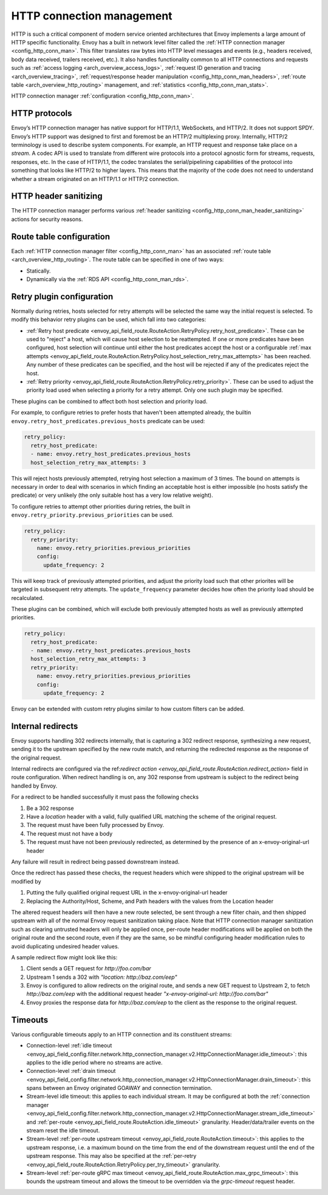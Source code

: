 .. _arch_overview_http_conn_man:

HTTP connection management
==========================

HTTP is such a critical component of modern service oriented architectures that Envoy implements a
large amount of HTTP specific functionality. Envoy has a built in network level filter called the
:ref:`HTTP connection manager <config_http_conn_man>`. This filter translates raw bytes into HTTP
level messages and events (e.g., headers received, body data received, trailers received, etc.). It
also handles functionality common to all HTTP connections and requests such as :ref:`access logging
<arch_overview_access_logs>`, :ref:`request ID generation and tracing <arch_overview_tracing>`,
:ref:`request/response header manipulation <config_http_conn_man_headers>`, :ref:`route table
<arch_overview_http_routing>` management, and :ref:`statistics <config_http_conn_man_stats>`.

HTTP connection manager :ref:`configuration <config_http_conn_man>`.

.. _arch_overview_http_protocols:

HTTP protocols
--------------

Envoy’s HTTP connection manager has native support for HTTP/1.1, WebSockets, and HTTP/2. It does not support
SPDY. Envoy’s HTTP support was designed to first and foremost be an HTTP/2 multiplexing proxy.
Internally, HTTP/2 terminology is used to describe system components. For example, an HTTP request
and response take place on a *stream*. A codec API is used to translate from different wire
protocols into a protocol agnostic form for streams, requests, responses, etc. In the case of
HTTP/1.1, the codec translates the serial/pipelining capabilities of the protocol into something
that looks like HTTP/2 to higher layers. This means that the majority of the code does not need to
understand whether a stream originated on an HTTP/1.1 or HTTP/2 connection.

HTTP header sanitizing
----------------------

The HTTP connection manager performs various :ref:`header sanitizing
<config_http_conn_man_header_sanitizing>` actions for security reasons.

Route table configuration
-------------------------

Each :ref:`HTTP connection manager filter <config_http_conn_man>` has an associated :ref:`route
table <arch_overview_http_routing>`. The route table can be specified in one of two ways:

* Statically.
* Dynamically via the :ref:`RDS API <config_http_conn_man_rds>`.

.. _arch_overview_http_retry_plugins:

Retry plugin configuration
--------------------------

Normally during retries, hosts selected for retry attempts will be selected the same way the
initial request is selected. To modify this behavior retry plugins can be used, which fall into
two categories:

* :ref:`Retry host predicate <envoy_api_field_route.RouteAction.RetryPolicy.retry_host_predicate>`.
  These can be used to "reject" a host, which will cause host selection to be reattempted. If one or
  more predicates have been configured, host selection will continue until either the host predicates
  accept the host or a configurable
  :ref:`max attempts <envoy_api_field_route.RouteAction.RetryPolicy.host_selection_retry_max_attempts>`
  has been reached. Any number of these predicates can be specified, and the host will be rejected if
  any of the predicates reject the host.
* :ref:`Retry priority <envoy_api_field_route.RouteAction.RetryPolicy.retry_priority>`. These can
  be used to adjust the priority load used when selecting a priority for a retry attempt. Only one such
  plugin may be specified.

These plugins can be combined to affect both host selection and priority load.

For example, to configure retries to prefer hosts that haven't been attempted already, the builtin
``envoy.retry_host_predicates.previous_hosts`` predicate can be used:

.. code-block:: yaml

  retry_policy:
    retry_host_predicate:
    - name: envoy.retry_host_predicates.previous_hosts
    host_selection_retry_max_attempts: 3

This will reject hosts previously attempted, retrying host selection a maximum of 3 times. The bound
on attempts is necessary in order to deal with scenarios in which finding an acceptable host is either
impossible (no hosts satisfy the predicate) or very unlikely (the only suitable host has a very low
relative weight).

To configure retries to attempt other priorities during retries, the built in
``envoy.retry_priority.previous_priorities`` can be used.

.. code-block:: yaml

  retry_policy:
    retry_priority:
      name: envoy.retry_priorities.previous_priorities
      config:
        update_frequency: 2

This will keep track of previously attempted priorities, and adjust the priority load such that other
priorites will be targeted in subsequent retry attempts. The ``update_frequency`` parameter decides how
often the priority load should be recalculated.

These plugins can be combined, which will exclude both previously attempted hosts as well as
previously attempted priorities.

.. code-block:: yaml

  retry_policy:
    retry_host_predicate:
    - name: envoy.retry_host_predicates.previous_hosts
    host_selection_retry_max_attempts: 3
    retry_priority:
      name: envoy.retry_priorities.previous_priorities
      config:
        update_frequency: 2

Envoy can be extended with custom retry plugins similar to how custom filters can be added.

.. _arch_overview_internal_redirects:

Internal redirects
--------------------------

Envoy supports handling 302 redirects internally, that is capturing a 302 redirect response,
synthesizing a new request, sending it to the upstream specified by the new route match, and
returning the redirected response as the response of the original request.

Internal redirects are configured via the ref:`redirect action
<envoy_api_field_route.RouteAction.redirect_action>` field in
route configuration. When redirect handling is on, any 302 response from upstream is
subject to the redirect being handled by Envoy.

For a redirect to be handled successfully it must pass the following checks

1. Be a 302 response
2. Have a *location* header with a valid, fully qualified URL matching the scheme of the original request.
3. The request must have been fully processed by Envoy.
4. The request must not have a body
5. The request must have not been previously redirected, as determined by the presence of an x-envoy-original-url header

Any failure will result in redirect being passed downstream instead.

Once the redirect has passed these checks, the request headers which were shipped to the original
upstream will be modified by

1. Putting the fully qualified original request URL in the x-envoy-original-url header
2. Replacing the Authority/Host, Scheme, and Path headers with the values from the Location header

The altered request headers will then have a new route selected, be sent through a new filter chain,
and then shipped upstream with all of the normal Envoy request sanitization taking place. Note that
HTTP connection manager sanitization such as clearing untrusted headers will only be applied once,
per-route header modifications will be applied on both the original route and the second route, even
if they are the same, so be mindful configuring header modification rules to avoid duplicating
undesired header values.

A sample redirect flow might look like this:

1. Client sends a GET request for *\http://foo.com/bar*
2. Upstream 1 sends a 302 with  *"location: \http://baz.com/eep"*
3. Envoy is configured to allow redirects on the original route, and sends a new GET request to
   Upstream 2, to fetch *\http://baz.com/eep* with the additional request header
   *"x-envoy-original-url: \http://foo.com/bar"*
4. Envoy proxies the response data for *\http://baz.com/eep* to the client as the response to the original
   request.


Timeouts
--------

Various configurable timeouts apply to an HTTP connection and its constituent streams:

* Connection-level :ref:`idle timeout
  <envoy_api_field_config.filter.network.http_connection_manager.v2.HttpConnectionManager.idle_timeout>`:
  this applies to the idle period where no streams are active.
* Connection-level :ref:`drain timeout
  <envoy_api_field_config.filter.network.http_connection_manager.v2.HttpConnectionManager.drain_timeout>`:
  this spans between an Envoy originated GOAWAY and connection termination.
* Stream-level idle timeout: this applies to each individual stream. It may be configured at both
  the :ref:`connection manager
  <envoy_api_field_config.filter.network.http_connection_manager.v2.HttpConnectionManager.stream_idle_timeout>`
  and :ref:`per-route <envoy_api_field_route.RouteAction.idle_timeout>` granularity.
  Header/data/trailer events on the stream reset the idle timeout.
* Stream-level :ref:`per-route upstream timeout <envoy_api_field_route.RouteAction.timeout>`: this
  applies to the upstream response, i.e. a maximum bound on the time from the end of the downstream
  request until the end of the upstream response. This may also be specified at the :ref:`per-retry
  <envoy_api_field_route.RouteAction.RetryPolicy.per_try_timeout>` granularity.
* Stream-level :ref:`per-route gRPC max timeout
  <envoy_api_field_route.RouteAction.max_grpc_timeout>`: this bounds the upstream timeout and allows
  the timeout to be overridden via the *grpc-timeout* request header.
